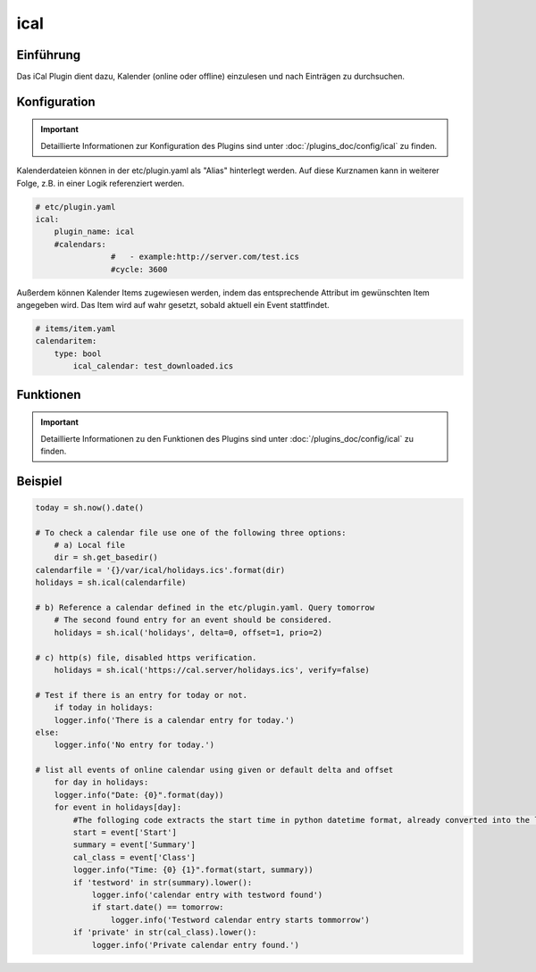 .. index:: Plugins; ical
.. index:: ical

====
ical
====

.. image:: webif/static/img/plugin_logo.png
   :alt: plugin logo
   :width: 300px
   :height: 300px
   :scale: 50 %
   :align: left


Einführung
==========

Das iCal Plugin dient dazu, Kalender (online oder offline) einzulesen und nach Einträgen zu durchsuchen.


Konfiguration
=============

.. important::

      Detaillierte Informationen zur Konfiguration des Plugins sind unter :doc:`/plugins_doc/config/ical` zu finden.

Kalenderdateien können in der etc/plugin.yaml als "Alias" hinterlegt werden. Auf diese Kurznamen kann in weiterer Folge, z.B. in einer Logik referenziert werden.

.. code-block:: yaml

    # etc/plugin.yaml
    ical:
        plugin_name: ical
        #calendars:
		    #	- example:http://server.com/test.ics
		    #cycle: 3600

Außerdem können Kalender Items zugewiesen werden, indem das entsprechende Attribut im gewünschten Item angegeben wird. Das Item wird auf wahr gesetzt, sobald aktuell ein Event stattfindet.

.. code-block:: yaml

    # items/item.yaml
    calendaritem:
        type: bool
            ical_calendar: test_downloaded.ics


Funktionen
==========

.. important::

      Detaillierte Informationen zu den Funktionen des Plugins sind unter :doc:`/plugins_doc/config/ical` zu finden.


Beispiel
========

.. code-block:: python

    today = sh.now().date()

    # To check a calendar file use one of the following three options:
	# a) Local file
	dir = sh.get_basedir()
    calendarfile = '{}/var/ical/holidays.ics'.format(dir)
    holidays = sh.ical(calendarfile)

    # b) Reference a calendar defined in the etc/plugin.yaml. Query tomorrow
	# The second found entry for an event should be considered.
	holidays = sh.ical('holidays', delta=0, offset=1, prio=2)

    # c) http(s) file, disabled https verification.
	holidays = sh.ical('https://cal.server/holidays.ics', verify=false)

    # Test if there is an entry for today or not.
	if today in holidays:
        logger.info('There is a calendar entry for today.')
    else:
        logger.info('No entry for today.')

    # list all events of online calendar using given or default delta and offset
	for day in holidays:
        logger.info("Date: {0}".format(day))
        for event in holidays[day]:
            #The folloging code extracts the start time in python datetime format, already converted into the local time zone configured for smarthomeNG.
            start = event['Start']
            summary = event['Summary']
            cal_class = event['Class']
            logger.info("Time: {0} {1}".format(start, summary))
            if 'testword' in str(summary).lower():
                logger.info('calendar entry with testword found')
                if start.date() == tomorrow:
                    logger.info('Testword calendar entry starts tommorrow')
            if 'private' in str(cal_class).lower():
                logger.info('Private calendar entry found.')
